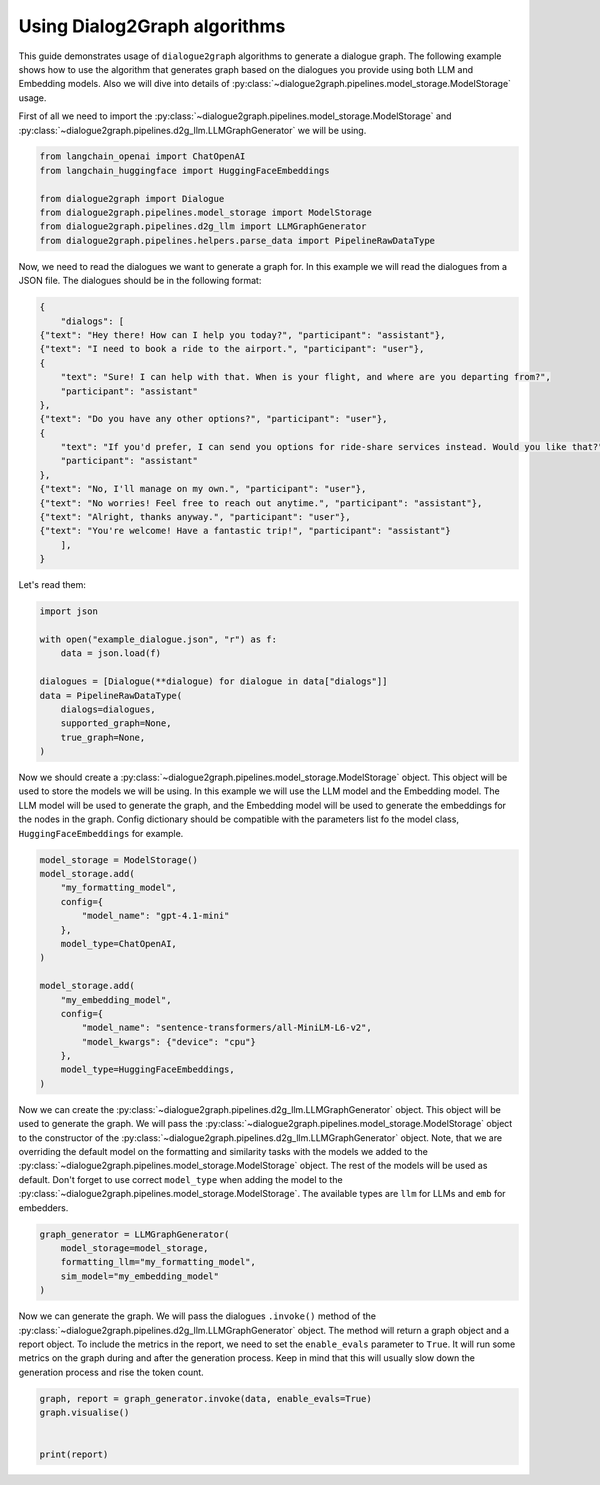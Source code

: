 Using Dialog2Graph algorithms
=============================

This guide demonstrates usage of ``dialogue2graph`` algorithms to generate a dialogue graph. The following example shows how to use the algorithm that generates graph based on the dialogues you provide using both LLM and Embedding models. Also we will dive into details of :py:class:`~dialogue2graph.pipelines.model_storage.ModelStorage` usage.

First of all we need to import the :py:class:`~dialogue2graph.pipelines.model_storage.ModelStorage` and :py:class:`~dialogue2graph.pipelines.d2g_llm.LLMGraphGenerator` we will be using.

.. code-block:: python

    from langchain_openai import ChatOpenAI
    from langchain_huggingface import HuggingFaceEmbeddings
    
    from dialogue2graph import Dialogue
    from dialogue2graph.pipelines.model_storage import ModelStorage
    from dialogue2graph.pipelines.d2g_llm import LLMGraphGenerator
    from dialogue2graph.pipelines.helpers.parse_data import PipelineRawDataType


Now, we need to read the dialogues we want to generate a graph for. In this example we will read the dialogues from a JSON file. The dialogues should be in the following format:

.. code-block:: json

    {
        "dialogs": [
    {"text": "Hey there! How can I help you today?", "participant": "assistant"},
    {"text": "I need to book a ride to the airport.", "participant": "user"},
    {
        "text": "Sure! I can help with that. When is your flight, and where are you departing from?",
        "participant": "assistant"
    },
    {"text": "Do you have any other options?", "participant": "user"},
    {
        "text": "If you'd prefer, I can send you options for ride-share services instead. Would you like that?",
        "participant": "assistant"
    },
    {"text": "No, I'll manage on my own.", "participant": "user"},
    {"text": "No worries! Feel free to reach out anytime.", "participant": "assistant"},
    {"text": "Alright, thanks anyway.", "participant": "user"},
    {"text": "You're welcome! Have a fantastic trip!", "participant": "assistant"}
        ],
    }

Let's read them:

.. code-block:: python

    import json

    with open("example_dialogue.json", "r") as f:
        data = json.load(f)

    dialogues = [Dialogue(**dialogue) for dialogue in data["dialogs"]]
    data = PipelineRawDataType(
        dialogs=dialogues,
        supported_graph=None,
        true_graph=None,
    )

Now we should create a :py:class:`~dialogue2graph.pipelines.model_storage.ModelStorage` object. This object will be used to store the models we will be using. In this example we will use the LLM model and the Embedding model. The LLM model will be used to generate the graph, and the Embedding model will be used to generate the embeddings for the nodes in the graph. Config dictionary should be compatible with the parameters list fo the model class, ``HuggingFaceEmbeddings`` for example.

.. code-block:: python

    model_storage = ModelStorage()
    model_storage.add(
        "my_formatting_model",
        config={
            "model_name": "gpt-4.1-mini"
        },
        model_type=ChatOpenAI,
    )

    model_storage.add(
        "my_embedding_model",
        config={
            "model_name": "sentence-transformers/all-MiniLM-L6-v2",
            "model_kwargs": {"device": "cpu"}
        },
        model_type=HuggingFaceEmbeddings,
    )

Now we can create the :py:class:`~dialogue2graph.pipelines.d2g_llm.LLMGraphGenerator` object. This object will be used to generate the graph. We will pass the :py:class:`~dialogue2graph.pipelines.model_storage.ModelStorage` object to the constructor of the :py:class:`~dialogue2graph.pipelines.d2g_llm.LLMGraphGenerator` object. Note, that we are overriding the default model on the formatting and similarity tasks with the models we added to the :py:class:`~dialogue2graph.pipelines.model_storage.ModelStorage` object. The rest of the models will be used as default. Don't forget to use correct ``model_type`` when adding the model to the :py:class:`~dialogue2graph.pipelines.model_storage.ModelStorage`. The available types are ``llm`` for LLMs and ``emb`` for embedders.

.. code-block:: python

    graph_generator = LLMGraphGenerator(
        model_storage=model_storage,
        formatting_llm="my_formatting_model",
        sim_model="my_embedding_model"
    )

Now we can generate the graph. We will pass the dialogues ``.invoke()`` method of the :py:class:`~dialogue2graph.pipelines.d2g_llm.LLMGraphGenerator` object. The method will return a graph object and a report object. To include the metrics in the report, we need to set the ``enable_evals`` parameter to ``True``. It will run some metrics on the graph during and after the generation process. Keep in mind that this will usually slow down the generation process and rise the token count.

.. code-block:: python

    graph, report = graph_generator.invoke(data, enable_evals=True)
    graph.visualise()


    print(report)
